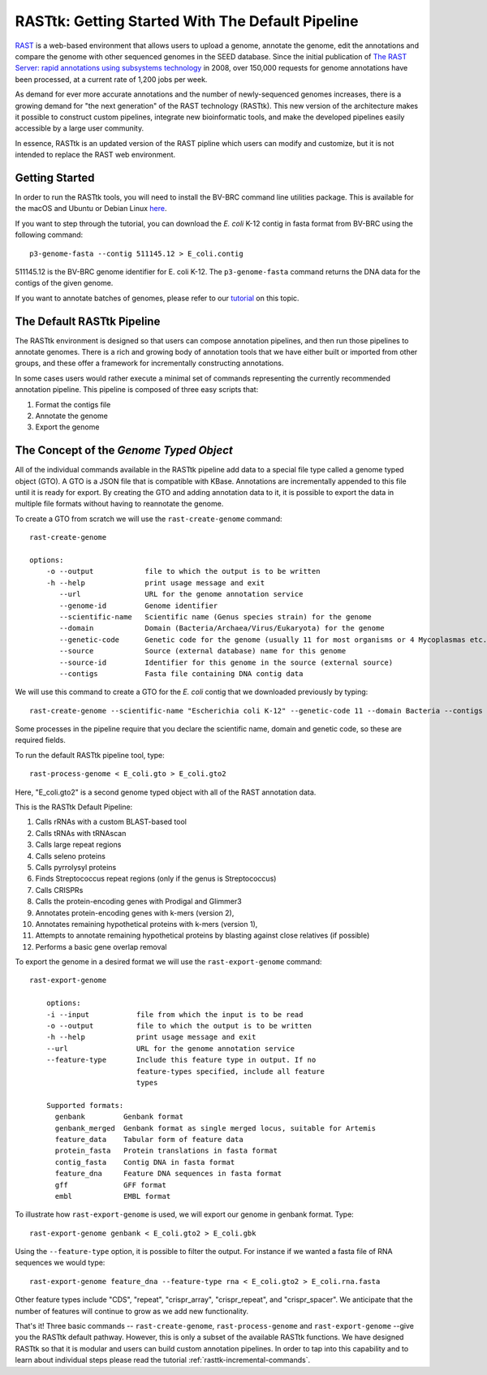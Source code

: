.. _rasttk-getting-started:

RASTtk: Getting Started With The Default Pipeline
=================================================

`RAST <http://rast.nmpdr.org/rast.cgi>`_ is a web-based environment that
allows users to upload a genome, annotate the genome, edit the
annotations and compare the genome with other sequenced genomes in the
SEED database. Since the initial publication of `The RAST Server: rapid
annotations using subsystems
technology <http://www.ncbi.nlm.nih.gov/pubmed/18261238>`_ in 2008, over
150,000 requests for genome annotations have been processed, at a
current rate of 1,200 jobs per week.

As demand for ever more accurate annotations and the number of
newly-sequenced genomes increases, there is a growing demand for "the
next generation" of the RAST technology (RASTtk). This new version of
the architecture makes it possible to construct custom pipelines,
integrate new bioinformatic tools, and make the developed pipelines
easily accessible by a large user community.

In essence, RASTtk is an updated version of the RAST pipline which users
can modify and customize, but it is not intended to replace the RAST web
environment.

Getting Started
~~~~~~~~~~~~~~~

In order to run the RASTtk tools, you will need to install the BV-BRC 
command line utilities package. This is available for the macOS and Ubuntu or Debian 
Linux `here <https://github.com/TheSEED/RASTtk-Distribution/releases/>`_.

If you want to step through the tutorial, you can download the *E. coli*
K-12 contig in fasta format from BV-BRC using the following command::

         p3-genome-fasta --contig 511145.12 > E_coli.contig    

511145.12 is the BV-BRC genome identifier for E. coli K-12.
The ``p3-genome-fasta`` command returns the DNA data for the contigs 
of the given genome. 

If you want to annotate batches of genomes, please refer to our
`tutorial <rasttk_batch_mode.html>`_ on this topic.

The Default RASTtk Pipeline
~~~~~~~~~~~~~~~~~~~~~~~~~~~

The RASTtk environment is designed so that users can compose annotation
pipelines, and then run those pipelines to annotate genomes. There is a
rich and growing body of annotation tools that we have either built or
imported from other groups, and these offer a framework for
incrementally constructing annotations.

In some cases users would rather execute a minimal set of commands
representing the currently recommended annotation pipeline. This
pipeline is composed of three easy scripts that:

1. Format the contigs file

2. Annotate the genome

3. Export the genome

The Concept of the *Genome Typed Object*
~~~~~~~~~~~~~~~~~~~~~~~~~~~~~~~~~~~~~~~~

All of the individual commands available in the RASTtk pipeline add data
to a special file type called a genome typed object (GTO). A GTO is a
JSON file that is compatible with KBase. Annotations are incrementally
appended to this file until it is ready for export. By creating the GTO
and adding annotation data to it, it is possible to export the data in
multiple file formats without having to reannotate the genome.

To create a GTO from scratch we will use the ``rast-create-genome`` command::

        rast-create-genome 

        options:
            -o --output            file to which the output is to be written
            -h --help              print usage message and exit
               --url               URL for the genome annotation service
               --genome-id         Genome identifier
               --scientific-name   Scientific name (Genus species strain) for the genome
               --domain            Domain (Bacteria/Archaea/Virus/Eukaryota) for the genome
               --genetic-code      Genetic code for the genome (usually 11 for most organisms or 4 Mycoplasmas etc.)
               --source            Source (external database) name for this genome
               --source-id         Identifier for this genome in the source (external source)
               --contigs           Fasta file containing DNA contig data

We will use this command to create a GTO for the *E. coli* contig that
we downloaded previously by typing::

    rast-create-genome --scientific-name "Escherichia coli K-12" --genetic-code 11 --domain Bacteria --contigs E_coli.contig > E_coli.gto 

Some processes in the pipeline require that you declare the scientific
name, domain and genetic code, so these are required fields.

To run the default RASTtk pipeline tool, type::

          rast-process-genome < E_coli.gto > E_coli.gto2 

Here, "E\_coli.gto2" is a second genome typed object with all of the
RAST annotation data.

This is the RASTtk Default Pipeline:

#.  Calls rRNAs with a custom BLAST-based tool
#.  Calls tRNAs with tRNAscan
#.  Calls large repeat regions
#.  Calls seleno proteins
#.  Calls pyrrolysyl proteins
#.  Finds Streptococcus repeat regions (only if the genus is Streptococcus)
#.  Calls CRISPRs
#.  Calls the protein-encoding genes with Prodigal and Glimmer3
#.  Annotates protein-encoding genes with k-mers (version 2),
#.  Annotates remaining hypothetical proteins with k-mers (version 1),
#.  Attempts to annotate remaining hypothetical proteins by blasting against close relatives (if possible)
#.  Performs a basic gene overlap removal

To export the genome in a desired format we will use the ``rast-export-genome`` command::

    rast-export-genome 
      
        options:
        -i --input           file from which the input is to be read
        -o --output          file to which the output is to be written
        -h --help            print usage message and exit
        --url                URL for the genome annotation service
        --feature-type       Include this feature type in output. If no
                             feature-types specified, include all feature
                             types
                           
        Supported formats: 
          genbank         Genbank format
          genbank_merged  Genbank format as single merged locus, suitable for Artemis
          feature_data    Tabular form of feature data
          protein_fasta   Protein translations in fasta format
          contig_fasta    Contig DNA in fasta format
          feature_dna     Feature DNA sequences in fasta format
          gff             GFF format
          embl            EMBL format

To illustrate how ``rast-export-genome`` is used, we will export our
genome in genbank format. Type::

    rast-export-genome genbank < E_coli.gto2 > E_coli.gbk

Using the ``--feature-type`` option, it is possible to filter the output.
For instance if we wanted a fasta file of RNA sequences we would type::

    rast-export-genome feature_dna --feature-type rna < E_coli.gto2 > E_coli.rna.fasta

Other feature types include "CDS", "repeat", "crispr\_array",
"crispr\_repeat", and "crispr\_spacer". We anticipate that the number of
features will continue to grow as we add new functionality.

That's it! Three basic commands -- ``rast-create-genome``,
``rast-process-genome`` and ``rast-export-genome`` --give you the RASTtk
default pathway. However, this is only a subset of the available RASTtk
functions. We have designed RASTtk so that it is modular and users can
build custom annotation pipelines. In order to tap into this capability
and to learn about individual steps please read the tutorial :ref:`rasttk-incremental-commands`.
